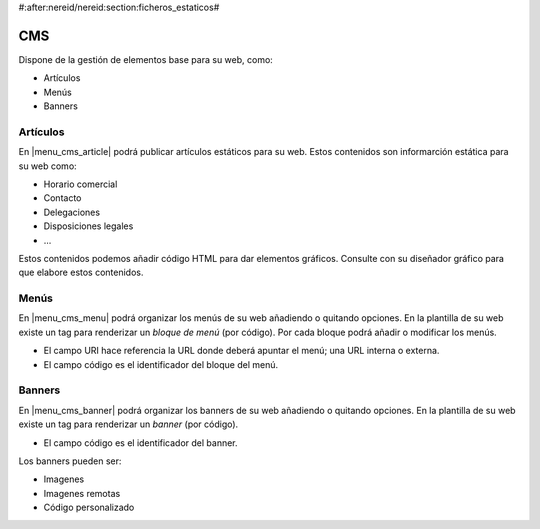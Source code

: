#:after:nereid/nereid:section:ficheros_estaticos#

CMS
===

Dispone de la gestión de elementos base para su web, como:

* Artículos
* Menús
* Banners

Artículos
---------

En |menu_cms_article| podrá publicar artículos estáticos para su web. Estos contenidos
son informarción estática para su web como:

* Horario comercial
* Contacto
* Delegaciones
* Disposiciones legales
* ...

Estos contenidos podemos añadir código HTML para dar elementos gráficos. Consulte con
su diseñador gráfico para que elabore estos contenidos.

.. |menu_cms_article| tryref:: nereid_cms.menu_cms_article_form/complete_name

Menús
-----

En |menu_cms_menu| podrá organizar los menús de su web añadiendo o quitando opciones.
En la plantilla de su web existe un tag para renderizar un *bloque de menú* (por código).
Por cada bloque podrá añadir o modificar los menús.

* El campo URI hace referencia la URL donde deberá apuntar el menú; una URL interna o externa.
* El campo código es el identificador del bloque del menú.

.. |menu_cms_menu| tryref:: nereid_cms.menu_cms_menu_form/complete_name

Banners
-------

En |menu_cms_banner| podrá organizar los banners de su web añadiendo o quitando opciones.
En la plantilla de su web existe un tag para renderizar un *banner* (por código).

* El campo código es el identificador del banner.

Los banners pueden ser:

* Imagenes
* Imagenes remotas
* Código personalizado

.. |menu_cms_banner| tryref:: nereid_cms.menu_cms_banner_form/complete_name
